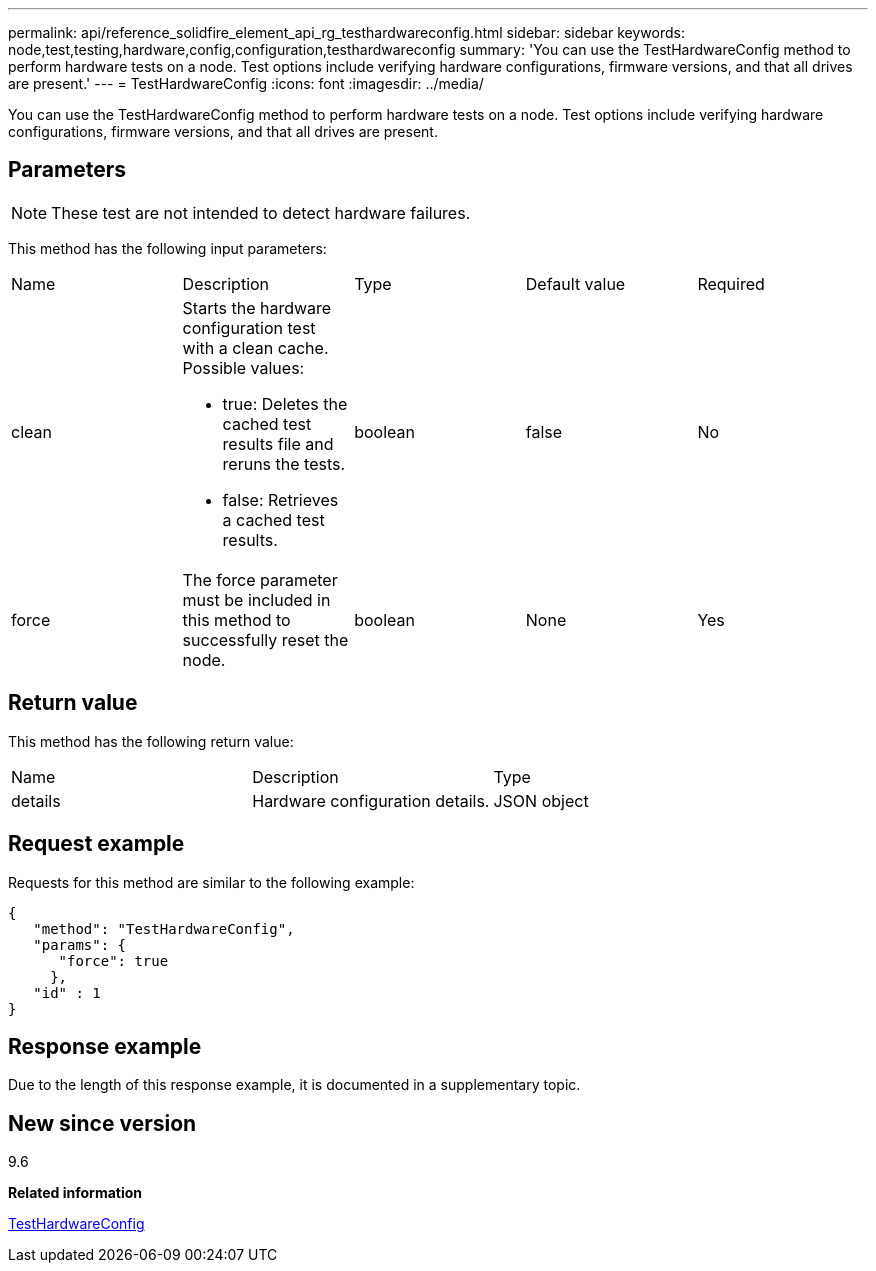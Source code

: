 ---
permalink: api/reference_solidfire_element_api_rg_testhardwareconfig.html
sidebar: sidebar
keywords: node,test,testing,hardware,config,configuration,testhardwareconfig
summary: 'You can use the TestHardwareConfig method to perform hardware tests on a node. Test options include verifying hardware configurations, firmware versions, and that all drives are present.'
---
= TestHardwareConfig
:icons: font
:imagesdir: ../media/

[.lead]
You can use the TestHardwareConfig method to perform hardware tests on a node. Test options include verifying hardware configurations, firmware versions, and that all drives are present.

== Parameters

NOTE: These test are not intended to detect hardware failures.

This method has the following input parameters:

|===
| Name| Description| Type| Default value| Required
a|
clean
a|
Starts the hardware configuration test with a clean cache. Possible values:

* true: Deletes the cached test results file and reruns the tests.
* false: Retrieves a cached test results.

a|
boolean
a|
false
a|
No
a|
force
a|
The force parameter must be included in this method to successfully reset the node.
a|
boolean
a|
None
a|
Yes
|===

== Return value

This method has the following return value:

|===
| Name| Description| Type
a|
details
a|
Hardware configuration details.
a|
JSON object
|===

== Request example

Requests for this method are similar to the following example:

----
{
   "method": "TestHardwareConfig",
   "params": {
      "force": true
     },
   "id" : 1
}
----

== Response example

Due to the length of this response example, it is documented in a supplementary topic.

== New since version

9.6

*Related information*

xref:reference_solidfire_element_api_rg_response_example_testhardwareconfig.adoc[TestHardwareConfig]
